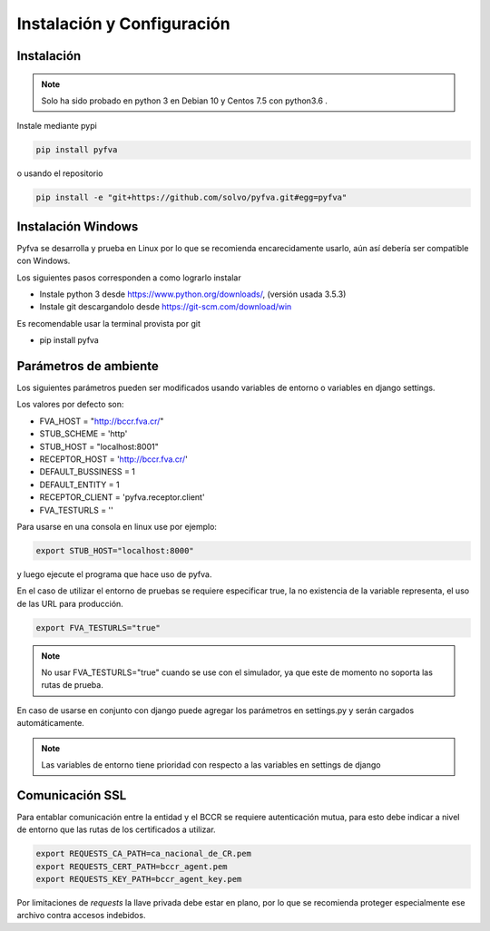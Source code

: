 Instalación y Configuración
===============================


Instalación
-------------------

.. note:: 
    Solo ha sido probado en python 3 en Debian 10 y Centos 7.5 con python3.6 .

Instale mediante pypi

.. code:: bash

    pip install pyfva

o usando el repositorio 

.. code:: bash

    pip install -e "git+https://github.com/solvo/pyfva.git#egg=pyfva"


Instalación Windows 
------------------------

Pyfva se desarrolla y prueba en Linux por lo que se recomienda encarecidamente usarlo, aún así debería ser compatible con Windows.

Los siguientes pasos corresponden a como lograrlo instalar

* Instale python 3 desde https://www.python.org/downloads/, (versión usada 3.5.3)
* Instale git  descargandolo desde https://git-scm.com/download/win 

Es recomendable usar la terminal provista por git

* pip install pyfva


Parámetros de ambiente
--------------------------

Los siguientes parámetros pueden ser modificados usando variables de entorno o variables en django settings.

Los valores por defecto son: 

* FVA_HOST = "http://bccr.fva.cr/"
* STUB_SCHEME = 'http'
* STUB_HOST = "localhost:8001"
* RECEPTOR_HOST = 'http://bccr.fva.cr/'
* DEFAULT_BUSSINESS = 1
* DEFAULT_ENTITY = 1
* RECEPTOR_CLIENT = 'pyfva.receptor.client'
* FVA_TESTURLS = ''

Para usarse en una consola en linux use por ejemplo:

.. code:: bash

    export STUB_HOST="localhost:8000"

y luego ejecute el programa que hace uso de pyfva.

En el caso de utilizar el entorno de pruebas se requiere especificar true, la no existencia de la variable representa,
el uso de las URL para producción.

.. code:: bash

    export FVA_TESTURLS="true"

.. note:: 
    No usar FVA_TESTURLS="true" cuando se use con el simulador, ya que este de momento no soporta las rutas de prueba.

En caso de usarse en conjunto con django puede agregar los parámetros en settings.py y serán cargados automáticamente.

.. note:: 
    Las variables de entorno tiene prioridad con respecto a las variables en settings de django


Comunicación SSL 
--------------------------

Para entablar comunicación entre la entidad y el BCCR se requiere autenticación mutua, para esto debe indicar a nivel de entorno que las rutas de los certificados a utilizar.

.. code:: bash

    export REQUESTS_CA_PATH=ca_nacional_de_CR.pem
    export REQUESTS_CERT_PATH=bccr_agent.pem
    export REQUESTS_KEY_PATH=bccr_agent_key.pem

Por limitaciones de `requests` la llave privada debe estar en plano, por lo que se recomienda proteger especialmente ese archivo contra accesos indebidos.

